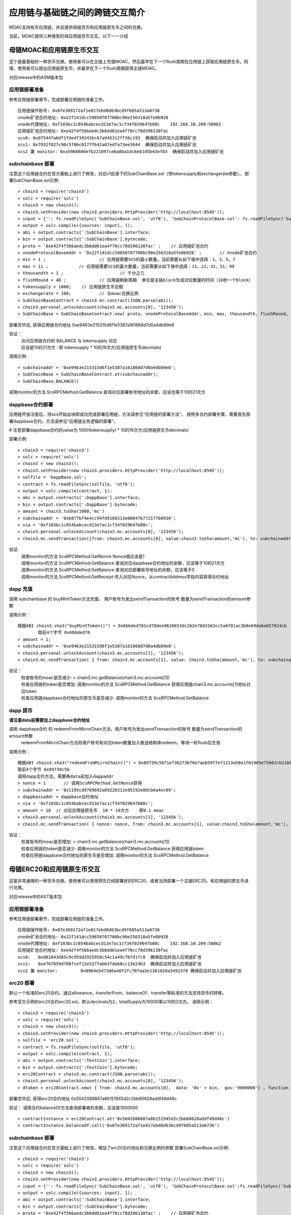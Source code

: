 应用链与基础链之间的跨链交互简介
^^^^^^^^^^^^^^^^^^^^^^^^^^^^

MOAC支持有币应用链，并且提供母链货币和应用链原生币之间的兑换。

当前，MOAC提供三种类型的母应用链货币交互，以下一一介绍

母链MOAC和应用链原生币交互
------------------------
这个是最基础的一种货币兑换。使用者可以在主链上充值MOAC，然后最早在下一个flush周期在应用链上获取应用链原生币。同理，使用者可以提出应用链原生币，并最早在下一个flush周期获得主链MOAC。

对应release中的ASM版本包

应用链部署准备
================

参考应用链部署章节，完成部署应用链的准备工作。
::
	应用链操作账号: 0x87e369172af1e817ebd8d63bcd9f685a513a6736
	vnode矿池合约地址: 0x22f141dcc59850707708bc90e256318a5fe0b928
	vnode代理地址: 0xf103bc1c054babcecd13e7ac1cf34f029647b08c    192.168.10.209:50062
	应用链矿池合约地址: 0xe42f4f566aedc3b6dd61ea4f70cc78d396130fac
	scs0: 0x075447a6df1fde4f39243bc67a945312ff36c193  确保启动并加入应用链矿池
	scs1: 0x7932f827c90c5f06c0177f642a07edfa73ee3044  确保启动并加入应用链矿池
	scs2 兼 monitor: 0xa5966600efb221097ce6a8ba1dc6eb1d5b43ef83  确保启动并加入应用链矿池
	

subchainbase 部署
====================	

注意这个应用链合约在官方基础上进行了修改，对应v1目录下的SubChainBase.sol（带tokensupply和exchangerate参数）。
部署SubChainBase.sol示例:
::
	> chain3 = require('chain3')
	> solc = require('solc')
	> chain3 = new chain3();
	> chain3.setProvider(new chain3.providers.HttpProvider('http://localhost:8545'));
	> input = {'': fs.readFileSync('SubChainBase.sol', 'utf8'), 'SubChainProtocolBase.sol': fs.readFileSync('SubChainProtocolBase.sol', 'utf8')};
	> output = solc.compile({sources: input}, 1);			
	> abi = output.contracts[':SubChainBase'].interface;
	> bin = output.contracts[':SubChainBase'].bytecode;
	> proto = '0xe42f4f566aedc3b6dd61ea4f70cc78d396130fac' ;    // 应用链矿池合约 
	> vnodeProtocolBaseAddr = '0x22f141dcc59850707708bc90e256318a5fe0b928' ;       // Vnode矿池合约 
	> min = 1 ;			// 应用链需要SCS的最小数量，当前需要从如下值中选择：1，3，5，7
	> max = 11 ;		// 应用链需要SCS的最大数量，当前需要从如下值中选择：11，21，31，51，99
	> thousandth = 1 ;			// 千分之几
	> flushRound = 40 ;     	// 应用链刷新周期  单位是主链block生成对应数量的时间（10秒一个block）
	> tokensupply = 1000;    // 应用链原生币总额
	> exchangerate = 100;		// 与moac兑换比例
	> SubChainBaseContract = chain3.mc.contract(JSON.parse(abi));  
	> chain3.personal.unlockAccount(chain3.mc.accounts[0], '123456');
	> SubChainBase = SubChainBaseContract.new( proto, vnodeProtocolBaseAddr, min, max, thousandth, flushRound, tokensupply, exchangerate { from: chain3.mc.accounts[0],  data: '0x' + bin,  gas:'9000000'} , function (e, contract){console.log('Contract address: ' + contract.address + ' transactionHash: ' + contract.transactionHash); });
	
部署完毕后, 获得应用链合约地址  0xe9463e215315d6f1e5387a161868d7d0a4db89e8

验证：  
 | 访问应用链合约的 BALANCE 与 tokensupply 对应
 | 应该是10的21次方 : 即 tokensupply * 10的18次方(应用链原生币decimals) 
 
调用示例:  
::	
	> subchainaddr = '0xe9463e215315d6f1e5387a161868d7d0a4db89e8';
	> SubChainBase = SubChainBaseContract.at(subchainaddr);
	> SubChainBase.BALANCE()
	
调用monitor的方法 ScsRPCMethod.GetBalance 查询对应部署账号地址的余额，应该也等于10的21次方			
		
	
dappbase合约部署
================	

应用链开放注册后，待scs开始出块即成功完成部署应用链，方法请参见"应用链的部署方法"。
按照多合约部署步骤，需要首先部署dappbase合约，方法请参见"应用链业务逻辑的部署"。

# 注意部署dappbase合约的value为 1000(tokensupply) * 10的18次方(应用链原生币decimals) 

部署示例:
::
	> chain3 = require('chain3')
	> solc = require('solc')
	> chain3 = new chain3();
	> chain3.setProvider(new chain3.providers.HttpProvider('http://localhost:8545'));
	> solfile = 'DappBase.sol';
	> contract = fs.readFileSync(solfile, 'utf8');
	> output = solc.compile(contract, 1);                    
	> abi = output.contracts[':DappBase'].interface;
	> bin = output.contracts[':DappBase'].bytecode;
	> amount = chain3.toSha(1000,'mc') 
	> subchainaddr = '0xb877bf4e4cc94fd9168313e00047b77217760930';
	> via = '0xf103bc1c054babcecd13e7ac1cf34f029647b08c'; 
	> chain3.personal.unlockAccount(chain3.mc.accounts[0], '123456');
	> chain3.mc.sendTransaction({from: chain3.mc.accounts[0], value:chain3.toSha(amount,'mc'), to: subchainaddr, gas:0, gasPrice: 0, shardingFlag: "0x3", data: '0x' + bin, nonce:0, via: via });

	
验证: 
 | 调用monitor的方法 ScsRPCMethod.GetNonce  Nonce值应该是1  
 | 调用monitor的方法 ScsRPCMethod.GetBalance 查询对应dappbase合约地址的余额，应该等于10的21次方 
 | 调用monitor的方法 ScsRPCMethod.GetBalance 查询对应部署账号地址的余额，应该等于0
 | 调用monitor的方法 ScsRPCMethod.GetReceipt 传入对应Nonce，从contractAddress字段内容获得合约地址


		
dapp 充值
================		
	
调用 subchainbase 的 buyMintToken方法充值， 用户账号为发出sendTransaction的账号 数量为sendTransaction的amount参数
 

调用示例：
::
	根据ABI chain3.sha3("buyMintToken()") = 0x6bbded701cd78dee9626653dc2b2e76d3163cc5a6f81ac3b8e69da6a057824cb
		取前4个字节 0x6bbded70
	> amount = 1;
	> subchainaddr = '0xe9463e215315d6f1e5387a161868d7d0a4db89e8';
	> chain3.personal.unlockAccount(chain3.mc.accounts[1], '123456');
	> chain3.mc.sendTransaction( { from: chain3.mc.accounts[1], value: chain3.toSha(amount,'mc'), to: subchainaddr, gas:"2000000", gasPrice: chain3.mc.gasPrice, data: '0x6bbded70'});
			
验证：  
 | 检查账号的moac是否减少:    > chain3.mc.getBalance(chain3.mc.accounts[1])
 | 检查应用链的token是否增加:  调用monitor的方法 ScsRPCMethod.GetBalance 获得应用链chain3.mc.accounts[1]地址对应token
 | 检查应用链dappbase合约地址的原生币是否减少:  调用monitor的方法 ScsRPCMethod.GetBalance


dapp 提币
================	

**请注意data前需要加上dappbase合约地址**			

调用 dappbase合约 的 redeemFromMicroChain方法，用户账号为发出sendTransaction的账号 数量为sendTransaction的amount参数
 | redeemFromMicroChain方法将用户账号和对应token数量加入推送结构体redeem，等待一轮flush后生效


调用示例：
::
	根据ABI chain3.sha3("redeemFromMicroChain()") = 0x89739c5bf1ef36273bf0e7aeb59ffe71213a58e1f01965e75662cb21b03abb13
	取前4个字节 0x89739c5b
	调用dapp合约方法，需要再data前加入dappaddr
	> nonce = 1	  // 调用ScsRPCMethod.GetNonce获得
	> subchainaddr = '0x1195cd9769692a69220312e95192e0dcb6a4ec09';
	> dappbassaddr = dappbase合约地址
	> via = '0xf103bc1c054babcecd13e7ac1cf34f029647b08c';
	> amount = 10  // 对应应用链原生币  10 * 18次方    即0.1 moac
	> chain3.personal.unlockAccount(chain3.mc.accounts[1], '123456');
	> chain3.mc.sendTransaction( { nonce: nonce, from: chain3.mc.accounts[1], value:chain3.toSha(amount,'mc'), to: subchainaddr, gas:0, shardingFlag:'0x1', data: dappbassaddr + '89739c5b', via: via,});
	
	
验证：  
 | 检查账号的moac是否增加:    > chain3.mc.getBalance(chain3.mc.accounts[1])
 | 检查应用链的token是否减少:  调用monitor的方法 ScsRPCMethod.GetBalance 获得应用链token
 | 检查应用链dappbase合约地址的原生币是否增加:  调用monitor的方法 ScsRPCMethod.GetBalance

 
 
母链ERC20和应用链原生币交互
-------------------------
这是非常通用的一种货币兑换。使用者可以使用预先已经部署好的ERC20，或者当场部署一个主链ERC20，和应用链的原生币进行兑换。

对应release中的AST版本包


应用链部署准备
================

参考应用链部署章节，完成部署应用链的准备工作。
::
	应用链操作账号: 0x87e369172af1e817ebd8d63bcd9f685a513a6736
	vnode矿池合约地址: 0x22f141dcc59850707708bc90e256318a5fe0b928
	vnode代理地址: 0xf103bc1c054babcecd13e7ac1cf34f029647b08c    192.168.10.209:50062
	应用链矿池合约地址: 0xe42f4f566aedc3b6dd61ea4f70cc78d396130fac
	scs0: 	0xd81043d85c9c959d2925958c54c1a49c7bfd1fc8  确保启动并加入应用链矿池
	scs1: 	0xe767059d768fcef12e527fab63fda68cc13e24b3  确保启动并加入应用链矿池
	scs2 兼 monitor: 	0x0964e5d73d6a40f2fc707aa3e1361028a34923f0 确保启动并加入应用链矿池
	
	
erc20 部署
================	

默认一个标准的erc20合约，通过allowance，transferFrom，balanceOf，transfer等标准的方法支持货币的转移。

参考官方示例的erc20合约erc20.sol，默认decimals为2，totalSupply为10000乘以10的2次方。
调用示例：
::
	> chain3 = require('chain3')
	> solc = require('solc')
	> chain3 = new chain3();
	> chain3.setProvider(new chain3.providers.HttpProvider('http://localhost:8545'));
	> solfile = 'erc20.sol';
	> contract = fs.readFileSync(solfile, 'utf8');
	> output = solc.compile(contract, 1);            
	> abi = output.contracts[':TestCoin'].interface;
	> bin = output.contracts[':TestCoin'].bytecode;
	> erc20Contract = chain3.mc.contract(JSON.parse(abi));  
	> chain3.personal.unlockAccount(chain3.mc.accounts[0], '123456');
	> dtoken = erc20Contract.new( { from: chain3.mc.accounts[0],  data: '0x' + bin,  gas:'9000000'} , function (e, contract){console.log('Contract address: ' + contract.address + ' transactionHash: ' + contract.transactionHash); });

部署完毕后, 获得erc20合约地址  0x5042086887a86151945d2c2bb60628addf49d48c

验证： 调用合约balanceOf方法查询部署者的余额，应该是1000000
::
	> contractInstance = erc20Contract.at('0x5042086887a86151945d2c2bb60628addf49d48c')
	> contractInstance.balanceOf.call('0x87e369172af1e817ebd8d63bcd9f685a513a6736')
	

subchainbase 部署
=====================	

注意这个应用链合约在官方基础上进行了修改，增加了erc20合约地址和兑换比例的参数
部署SubChainBase.sol示例:
::
	> chain3 = require('chain3')
	> solc = require('solc')
	> chain3 = new chain3();
	> chain3.setProvider(new chain3.providers.HttpProvider('http://localhost:8545'));
	> input = {'': fs.readFileSync('SubChainBase.sol', 'utf8'), 'SubChainProtocolBase.sol':fs.readFileSync('SubChainProtocolBase.sol', 'utf8')};
	> output = solc.compile({sources: input}, 1);			
	> abi = output.contracts[':SubChainBase'].interface;
	> bin = output.contracts[':SubChainBase'].bytecode;
	> proto = '0xe42f4f566aedc3b6dd61ea4f70cc78d396130fac' ;    // 应用链矿池合约 
	> vnodeProtocolBaseAddr = '0x22f141dcc59850707708bc90e256318a5fe0b928' ;       // Vnode矿池合约 
	> ercAddr = '0x5042086887a86151945d2c2bb60628addf49d48c';     // erc20合约地址
	> ercRate = 10;    // 兑换比率
	> min = 1 ;			// 应用链需要SCS的最小数量，当前需要从如下值中选择：1，3，5，7
	> max = 11 ;		// 应用链需要SCS的最大数量，当前需要从如下值中选择：11，21，31，51，99
	> thousandth = 1 ;			// 千分之几
	> flushRound = 40 ;     	// 应用链刷新周期  单位是主链block生成对应数量的时间（10秒一个block）
	> SubChainBaseContract = chain3.mc.contract(JSON.parse(abi));  
	> chain3.personal.unlockAccount(chain3.mc.accounts[0], '123456');
	> SubChainBase = SubChainBaseContract.new( proto, vnodeProtocolBaseAddr, ercAddr, ercRate, min, max, thousandth, flushRound,{ from: chain3.mc.accounts[0],  data: '0x' + bin,  gas:'9000000'} , function (e, contract){console.log('Contract address: ' + contract.address + ' transactionHash: ' + contract.transactionHash); });
	
部署完毕后, 获得应用链合约地址  0xb877bf4e4cc94fd9168313e00047b77217760930



验证：  
 | 访问应用链合约的 BALANCE 与 ERC20的 totalsupply 对应
 | 应该是10的23次方 : 即 1000000(ERC20的totalsupply) * 10(兑换比率) * 10的18次方(应用链原生币decimals) / 10的2次方(ERC20的decimals)
 
调用示例: 
::
	> subchainaddr = '0xb877bf4e4cc94fd9168313e00047b77217760930';
	> SubChainBase = SubChainBaseContract.at(subchainaddr);
	> SubChainBase.BALANCE()
	
调用monitor的方法 ScsRPCMethod.GetBalance 查询对应部署账号地址的余额，应该等于10的23次方			

	
dappbase合约部署
================	

应用链开放注册后，待scs开始出块即成功完成部署应用链，方法请参见"应用链的部署方法"。
按照多合约部署步骤，需要首先部署dappbase合约，方法请参见"应用链业务逻辑的部署"。

注意部署dappbase合约的value为 ERC20的totalsupply * 10(兑换比率) * 10的18次方(应用链原生币decimals) / 10的2次方(ERC20的decimals)

部署示例:
::
	> chain3 = require('chain3')
	> solc = require('solc')
	> chain3 = new chain3();
	> chain3.setProvider(new chain3.providers.HttpProvider('http://localhost:8545'));
	> solfile = 'DappBase.sol';
	> contract = fs.readFileSync(solfile, 'utf8');
	> output = solc.compile(contract, 1);                    
	> abi = output.contracts[':DappBase'].interface;
	> bin = output.contracts[':DappBase'].bytecode;
	> amount = chain3.toSha(100000,'mc') 
	> subchainaddr = '0xb877bf4e4cc94fd9168313e00047b77217760930';
	> via = '0xf103bc1c054babcecd13e7ac1cf34f029647b08c'; 
	> chain3.personal.unlockAccount(chain3.mc.accounts[0], '123456');
	> chain3.mc.sendTransaction({from: chain3.mc.accounts[0], value:chain3.toSha(amount,'mc'), to: subchainaddr, gas:0, gasPrice: 0, shardingFlag: "0x3", data: '0x' + bin, nonce:0, via: via });

	
验证: 
 | 调用monitor的方法 ScsRPCMethod.GetBalance 查询对应dappbase合约地址的余额，应该等于10的23次方 
 | 调用monitor的方法 ScsRPCMethod.GetBalance 查询对应部署账号地址的余额，应该等于0
 | 调用monitor的方法 ScsRPCMethod.GetReceipt 传入对应Nonce，从contractAddress字段内容获得合约地址
		
dapp 充值
================		
	
调用 subchainbase 的 buyMintToken方法充值， 用户账号为发出sendTransaction的账号 ，参数分别为应用链合约地址和erc20的数量。
注意：buyMintToken方法首先调用erc20合约的allowance检查授权，再调用transferFrom方法将token从用户账号地址转到合约地址
所以要先调用erc20的approve方法授权对应的erc20给subchainbase合约地址。

调用示例：
::
	> amount = 200 
	> data = erc20.approve.getData(subchainaddr, amount);
	> chain3.mc.sendTransaction( { from: chain3.mc.accounts[0], value: 0, to: erc20.address, gas: "2000000", gasPrice: chain3.mc.gasPrice, data: data});
	> subchainaddr = '0xb877bf4e4cc94fd9168313e00047b77217760930';
	> SubChainBase = SubChainBaseContract.at(subchainaddr);
	> data = SubChainBase.buyMintToken.getData(amount)
	> chain3.personal.unlockAccount(chain3.mc.accounts[0], '123456');
	> chain3.mc.sendTransaction( { from: chain3.mc.accounts[0], value: 0, to: subchainaddr, gas: "2000000", gasPrice: chain3.mc.gasPrice, data: data});
			
验证：  
 | 检查账号的erc20 token是否减少200:    调用erc20合约的balanceOf方法
 | 检查应用链对应账号的原生币是否增加20000000000000000000:  调用monitor的方法 ScsRPCMethod.GetBalance
 | 检查应用链dappbase合约地址的原生币是否减少20000000000000000000:  调用monitor的方法 ScsRPCMethod.GetBalance

dapp 提币
================					

**请注意data前需要加上dappbase合约地址**

调用 dappbase合约 的 redeemFromMicroChain方法，用户账号为发出sendTransaction的账号 数量为sendTransaction的amount参数
 | redeemFromMicroChain方法将用户账号和对应token数量加入推送结构体redeem，等待一轮flush后，自动会调用应用链合约的redeemFromMicroChain方法
 
 | 调用erc20合约的transfer给用户账号转对应的token数量

调用示例：
::
	根据ABI chain3.sha3("redeemFromMicroChain()") = 0x89739c5bf1ef36273bf0e7aeb59ffe71213a58e1f01965e75662cb21b03abb13
	取前4个字节 89739c5b
	调用dapp方法，需要再data前加入dappaddr
	> nonce = 5	  // 调用ScsRPCMethod.GetNonce获得
	> subchainaddr = '0xb877bf4e4cc94fd9168313e00047b77217760930';
	> dappbassaddr = dappbase合约地址
	> via = '0xf103bc1c054babcecd13e7ac1cf34f029647b08c';
	> amount = chain3.toSha(10,'mc')    //   * 10的2次方(ERC20的decimals) / 10(兑换比率)   100 即为对应erc20数量
	> chain3.personal.unlockAccount(chain3.mc.accounts[0], '123456');
	> chain3.mc.sendTransaction( { nonce: nonce, from: chain3.mc.accounts[0], value:amount, to: subchainaddr, gas:0, shardingFlag:'0x1', data: dappbassaddr + '89739c5b', via: via,});
	
验证：  
 | 检查账号的erc20 token是否增加100:    调用erc20合约的balanceOf方法
 | 等待一轮flush后，检查应用链对应账号的原生币是否减少10000000000000000000:  调用monitor的方法 ScsRPCMethod.GetBalance


ATO方式
----------------------
TODO